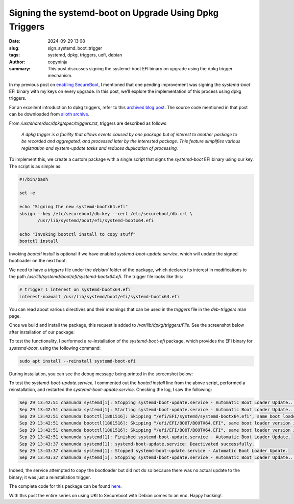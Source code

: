 Signing the systemd-boot on Upgrade Using Dpkg Triggers
#######################################################

:date: 2024-09-29 13:08
:slug: sign_systemd_boot_trigger
:tags: systemd, dpkg, triggers, uefi, debian
:author: copyninja
:summary: This post discusses signing the systemd-boot EFI binary on upgrade using
          the dpkg trigger mechanism.

In my previous post on `enabling SecureBoot
<https://copyninja.in/blog/enable_secureboot_ukify.html>`_, I mentioned that one
pending improvement was signing the *systemd-boot* EFI binary with my keys on
every upgrade. In this post, we'll explore the implementation of this process using
dpkg triggers.

For an excellent introduction to dpkg triggers, refer to this `archived blog post
<https://web.archive.org/web/20111022012105/http://www.seanius.net/blog/2009/09/dpkg-triggers-howto/>`_.
The source code mentioned in that post can be downloaded from `alioth archive
<https://alioth-archive.debian.org/git/users/seanius/dpkg-triggers-example.git.tar.xz>`_.

From */usr/share/doc/dpkg/spec/triggers.txt*, triggers are described as follows:

    *A dpkg trigger is a facility that allows events caused by one package
    but of interest to another package to be recorded and aggregated, and
    processed later by the interested package. This feature simplifies
    various registration and system-update tasks and reduces duplication
    of processing.*

To implement this, we create a custom package with a single script that signs the
*systemd-boot* EFI binary using our key. The script is as simple as:

.. code-block:: sh

    #!/bin/bash

    set -e

    echo "Signing the new systemd-bootx64.efi"
    sbsign --key /etc/secureboot/db.key --cert /etc/secureboot/db.crt \
           /usr/lib/systemd/boot/efi/systemd-bootx64.efi

    echo "Invoking bootctl install to copy stuff"
    bootctl install

Invoking *bootctl install* is optional if we have enabled
*systemd-boot-update.service*, which will update the signed bootloader on the next
boot.

We need to have a *triggers* file under the *debian/* folder of the package, which
declares its interest in modifications to the path
*/usr/lib/systemd/boot/efi/systemd-bootx64.efi*. The trigger file looks like this:

.. code-block:: text

    # trigger 1 interest on systemd-bootx64.efi
    interest-noawait /usr/lib/systemd/boot/efi/systemd-bootx64.efi

You can read about various directives and their meanings that can be used in
the *triggers* file in the *deb-triggers* man page.

Once we build and install the package, this request is added to
*/var/lib/dpkg/triggers/File*. See the screenshot below after installation of
our package:

.. image:: {static}/images/trigger_install.png
   :alt: installed trigger
   :align: center

To test the functionality, I performed a re-installation of the *systemd-boot-efi*
package, which provides the EFI binary for *systemd-boot*, using the following command:

.. code-block:: sh

    sudo apt install --reinstall systemd-boot-efi

During installation, you can see the debug message being printed in the screenshot below:

.. image:: {static}/images/systemd_boot_sign_triggered.png
   :alt: systemd-boot-signer triggered
   :align: center

To test the *systemd-boot-update.service*, I commented out the *bootctl install* line
from the above script, performed a reinstallation, and restarted the
*systemd-boot-update.service*. Checking the log, I saw the following:

.. code-block:: text

    Sep 29 13:42:51 chamunda systemd[1]: Stopping systemd-boot-update.service - Automatic Boot Loader Update...
    Sep 29 13:42:51 chamunda systemd[1]: Starting systemd-boot-update.service - Automatic Boot Loader Update...
    Sep 29 13:42:51 chamunda bootctl[1801516]: Skipping "/efi/EFI/systemd/systemd-bootx64.efi", same boot loader version in place already.
    Sep 29 13:42:51 chamunda bootctl[1801516]: Skipping "/efi/EFI/BOOT/BOOTX64.EFI", same boot loader version in place already.
    Sep 29 13:42:51 chamunda bootctl[1801516]: Skipping "/efi/EFI/BOOT/BOOTX64.EFI", same boot loader version in place already.
    Sep 29 13:42:51 chamunda systemd[1]: Finished systemd-boot-update.service - Automatic Boot Loader Update.
    Sep 29 13:43:37 chamunda systemd[1]: systemd-boot-update.service: Deactivated successfully.
    Sep 29 13:43:37 chamunda systemd[1]: Stopped systemd-boot-update.service - Automatic Boot Loader Update.
    Sep 29 13:43:37 chamunda systemd[1]: Stopping systemd-boot-update.service - Automatic Boot Loader Update...

Indeed, the service attempted to copy the bootloader but did not do so because
there was no actual update to the binary; it was just a reinstallation trigger.

The complete code for this package can be found `here <https://github.com/copyninja/systemd-boot-signer>`_.

With this post the entire series on using  UKI to Secureboot with Debian comes
to an end. Happy hacking!.
